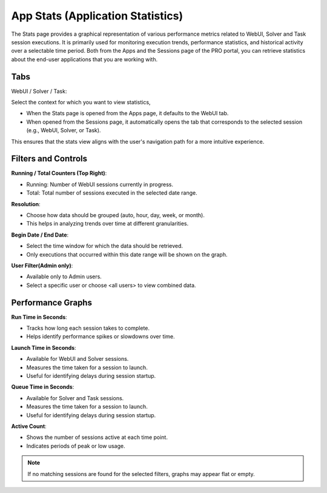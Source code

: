 App Stats (Application Statistics)
==============================

The Stats page provides a graphical representation of various performance metrics related to WebUI, Solver and Task session executions. It is primarily used for monitoring execution trends, performance statistics, and historical activity over a selectable time period. Both from the Apps and the Sessions page of the PRO portal, you can retrieve statistics about the end-user applications that you are working with.

.. image:: images/newportal-stats.png
    :align: center

Tabs
----

WebUI / Solver / Task:
 
Select the context for which you want to view statistics,

* When the Stats page is opened from the Apps page, it defaults to the WebUI tab.
* When opened from the Sessions page, it automatically opens the tab that corresponds to the selected session (e.g., WebUI, Solver, or Task).

This ensures that the stats view aligns with the user's navigation path for a more intuitive experience.

Filters and Controls
--------------------

**Running / Total Counters (Top Right)**:

* Running: Number of WebUI sessions currently in progress.
* Total: Total number of sessions executed in the selected date range.

**Resolution**:

* Choose how data should be grouped (auto, hour, day, week, or month).
* This helps in analyzing trends over time at different granularities.

**Begin Date / End Date**:

* Select the time window for which the data should be retrieved.
* Only executions that occurred within this date range will be shown on the graph.

**User Filter(Admin only)**:

* Available only to Admin users.
* Select a specific user or choose <all users> to view combined data.

Performance Graphs
------------------

**Run Time in Seconds**:

* Tracks how long each session takes to complete.
* Helps identify performance spikes or slowdowns over time.

**Launch Time in Seconds**:

* Available for WebUI and Solver sessions.
* Measures the time taken for a session to launch.
* Useful for identifying delays during session startup.

**Queue Time in Seconds**:

* Available for Solver and Task sessions.
* Measures the time taken for a session to launch.
* Useful for identifying delays during session startup.

**Active Count**:

* Shows the number of sessions active at each time point.
* Indicates periods of peak or low usage.

.. note::

	If no matching sessions are found for the selected filters, graphs may appear flat or empty.
